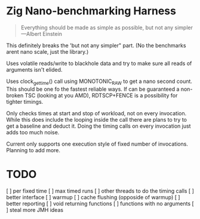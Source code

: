 * Zig Nano-benchmarking Harness

#+BEGIN_QUOTE
Everything should be made as simple as possible,
but not any simpler ---Albert Einstein
#+END_QUOTE

This definitely breaks the 'but not any simpler" part.
(No the benchmarks arent nano scale, just the library.)

Uses volatile reads/write to blackhole data and try to
make sure all reads of arguments isn't elided.

Uses clock_gettime() call using MONOTONIC_RAW to get
a nano second count. This should be one fo the fastest
reliable ways. If can be guaranteed a non-broken TSC
(looking at you AMD), RDTSCP+FENCE is a possibility for
tighter timings.

Only checks times at start and stop of workload, not
on every invocation. While this does include the looping
inside the call there are plans to try to get a baseline
and deduct it. Doing the timing calls on every invocation
just adds too much noise.

Current only supports one execution style of fixed number
of invocations. Planning to add more.

* TODO
[ ] per fixed time
[ ] max timed runs
[ ] other threads to do the timing calls
[ ] better interface
[ ] warmup
[ ] cache flushing (opposide of warmup)
[ ] better reporting
[ ] void returning functions
[ ] functions with no arguments
[ ] steal more JMH ideas
